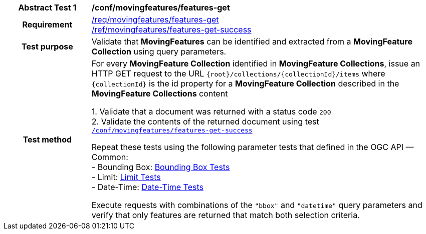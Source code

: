 [[conf_mf_features_get]]
[cols=">20h,<80d",width="100%"]
|===
|*Abstract Test {counter:conf-id}* |*/conf/movingfeatures/features-get*
|Requirement    |
<<req_mf-features-op-get, /req/movingfeatures/features-get>> +
<<req_mf-features-response-get, /ref/movingfeatures/features-get-success>>
|Test purpose   | Validate that *MovingFeatures* can be identified and extracted from a *MovingFeature Collection* using query parameters.
|Test method    |
For every *MovingFeature Collection* identified in *MovingFeature Collections*, issue an HTTP GET request to the URL `{root}/collections/{collectionId}/items` where `{collectionId}` is the id property for a *MovingFeature Collection* described in the *MovingFeature Collections* content

1. Validate that a document was returned with a status code `200` +
2. Validate the contents of the returned document using test <<conf_mf_features_get_success, `/conf/movingfeatures/features-get-success`>>

Repeat these tests using the following parameter tests that defined in the OGC API — Common: +
- Bounding Box: link:http://docs.ogc.org/DRAFTS/20-024.html#_bounding_box_tests[Bounding Box Tests] +
- Limit: link:http://docs.ogc.org/DRAFTS/20-024.html#_limit_tests[Limit Tests] +
- Date-Time: link:http://docs.ogc.org/DRAFTS/20-024.html#_date_time_tests[Date-Time Tests]

Execute requests with combinations of the `"bbox"` and `"datetime"` query parameters and verify that only features are returned that match both selection criteria.
|===